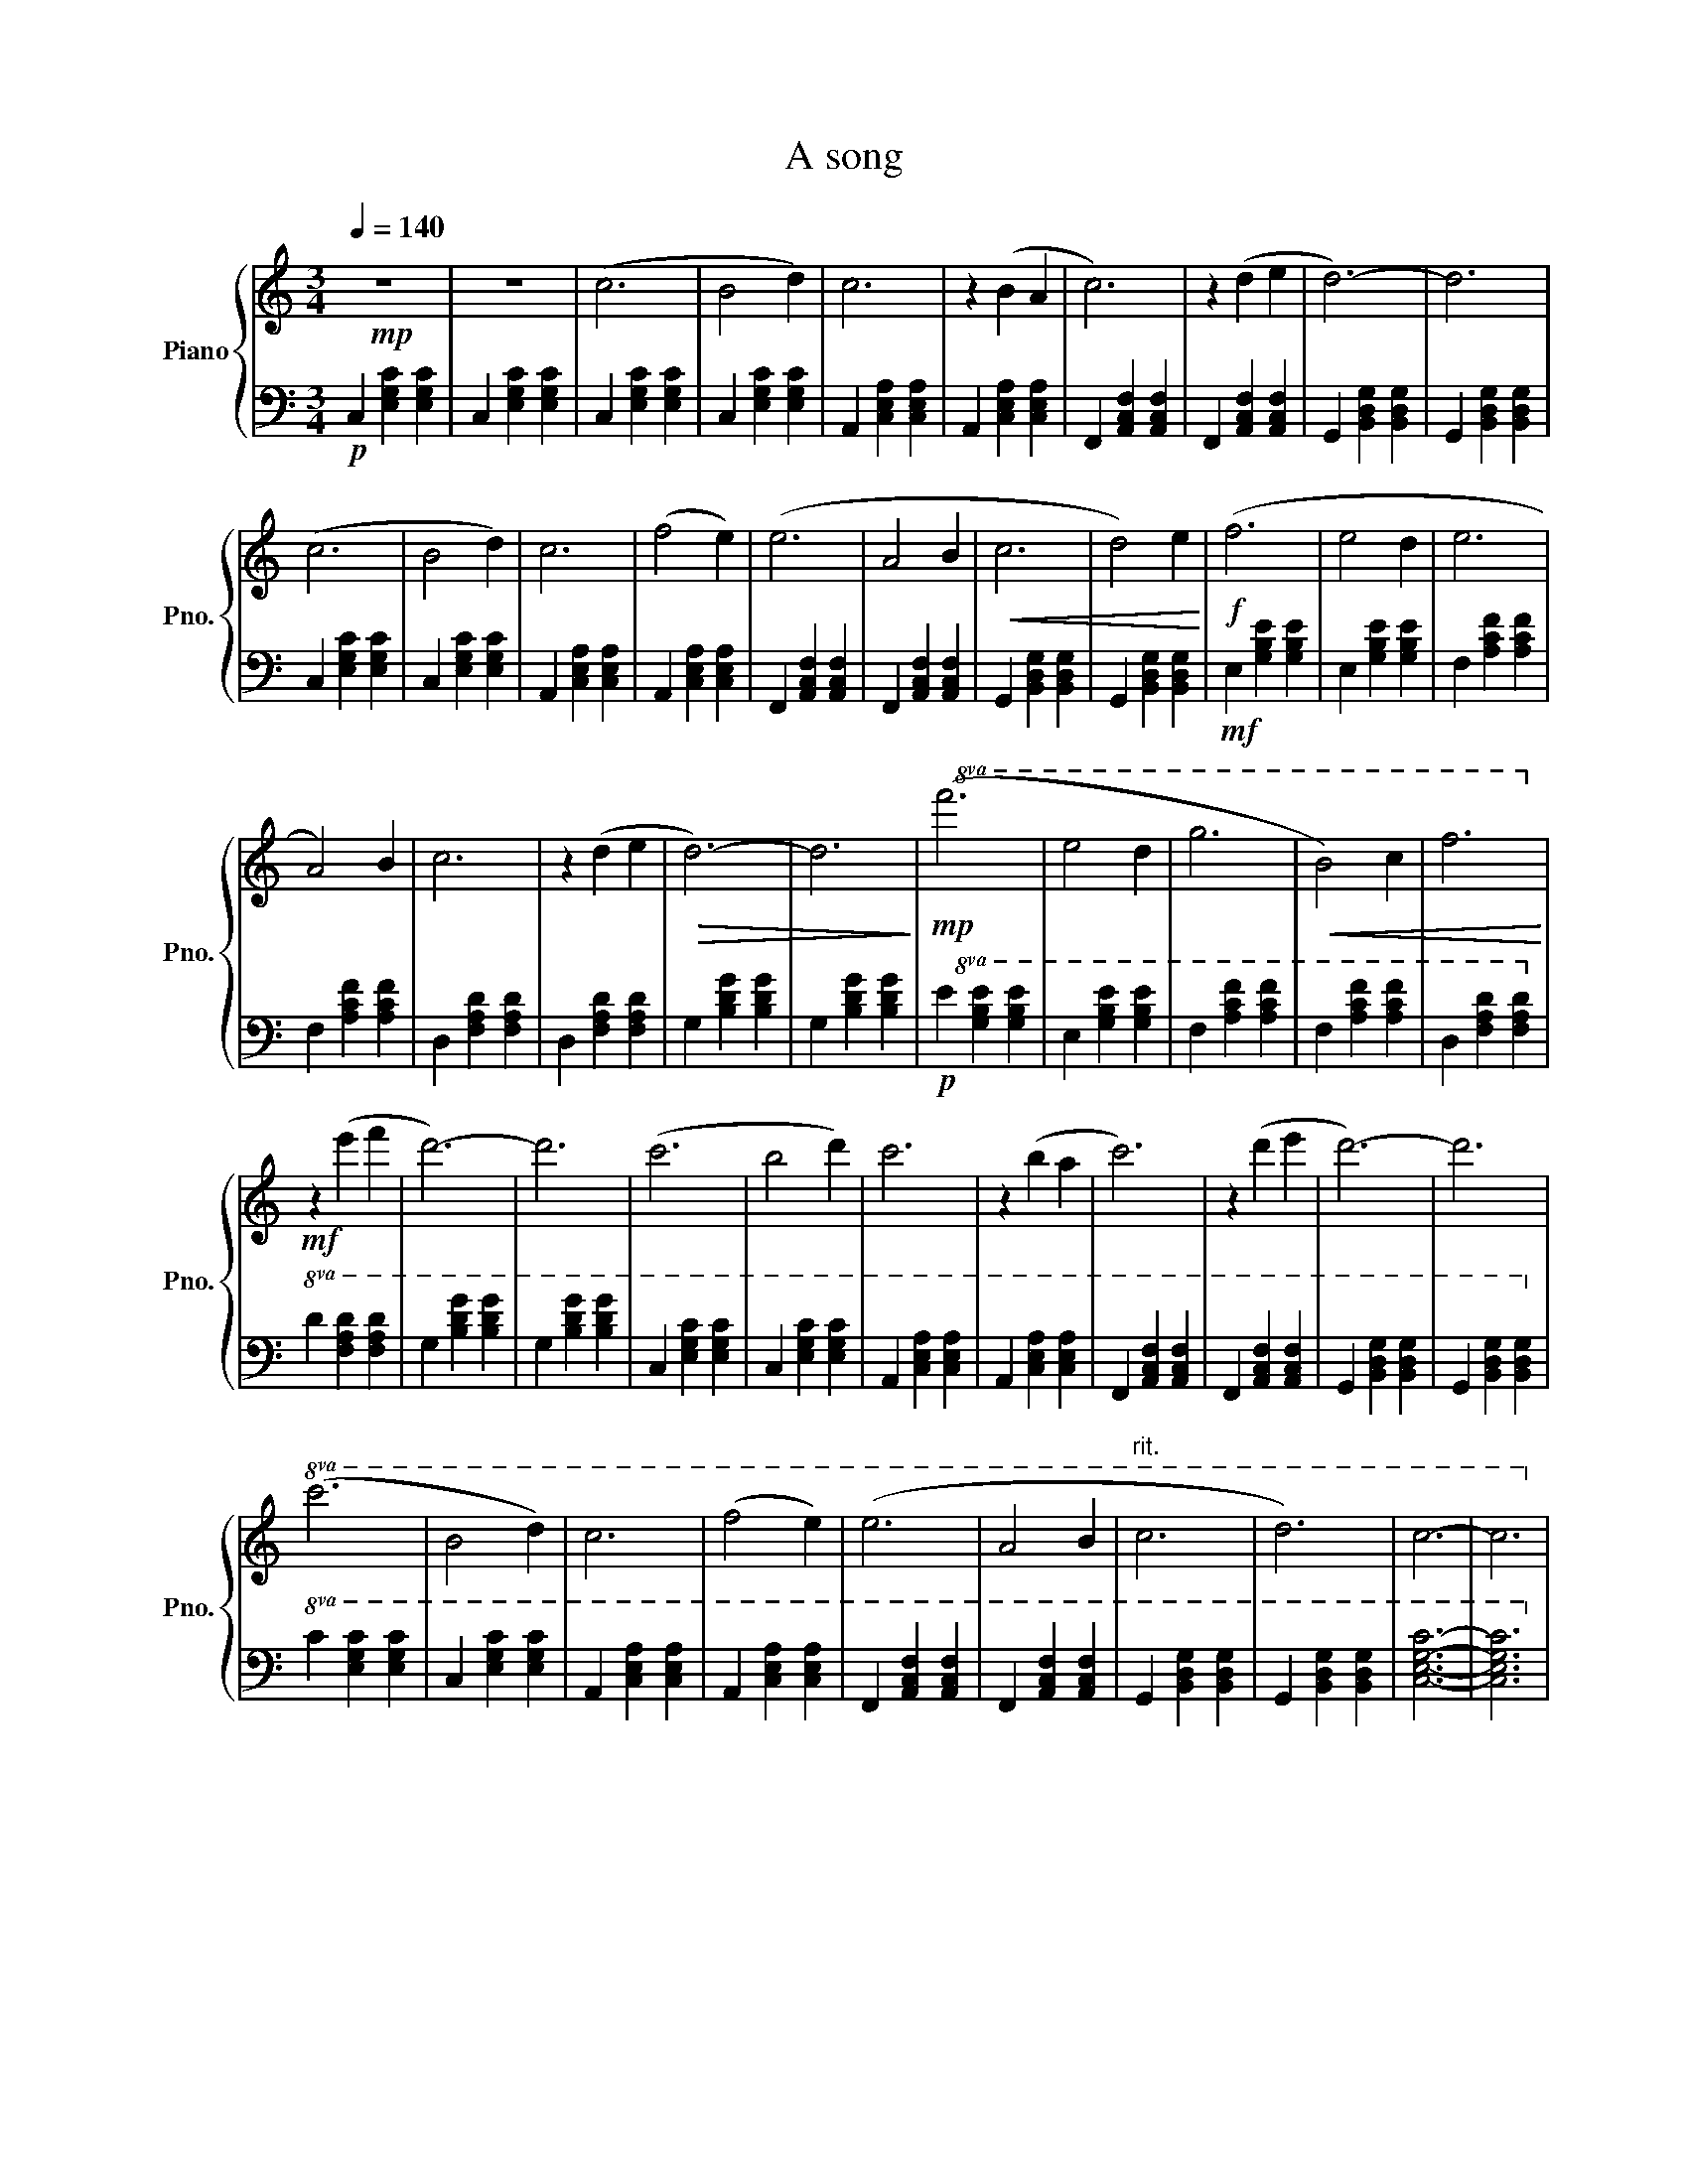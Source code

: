 X:1
T:A song
%%score { 1 | 2 }
L:1/4
Q:1/4=140
M:3/4
I:linebreak $
K:C
V:1 treble nm="Piano" snm="Pno."
V:2 bass 
V:1
!mp! z3 | z3 | (c3 | B2 d) | c3 | z (B A | c3) | z (d e | d3-) | d3 |$ (c3 | B2 d) | c3 | (f2 e) | %14
 (e3 | A2 B |!<(! c3 | d2) e!<)! |!f! (f3 | e2 d | e3 |$ A2) B | c3 | z (d e |!>(! d3-) | d3!>)! | %26
!mp!!8va(! (f'3 | e'2 d' | g'3 |!<(! b2) c' | f'3!8va)!!<)! |$!mf! z (e' f' | d'3-) | d'3 | (c'3 | %35
 b2 d') | c'3 | z (b a | c'3) | z (d' e' | d'3-) | d'3 |$!8va(! (c'3 | b2 d') | c'3 | (f'2 e') | %46
 (e'3 | a2 b |"^rit." c'3 | d'3) | c'3- | c'3!8va)! | %52
V:2
!p! C, [E,G,C] [E,G,C] | C, [E,G,C] [E,G,C] | C, [E,G,C] [E,G,C] | C, [E,G,C] [E,G,C] | %4
 A,, [C,E,A,] [C,E,A,] | A,, [C,E,A,] [C,E,A,] | F,, [A,,C,F,] [A,,C,F,] | %7
 F,, [A,,C,F,] [A,,C,F,] | G,, [B,,D,G,] [B,,D,G,] | G,, [B,,D,G,] [B,,D,G,] |$ %10
 C, [E,G,C] [E,G,C] | C, [E,G,C] [E,G,C] | A,, [C,E,A,] [C,E,A,] | A,, [C,E,A,] [C,E,A,] | %14
 F,, [A,,C,F,] [A,,C,F,] | F,, [A,,C,F,] [A,,C,F,] | G,, [B,,D,G,] [B,,D,G,] | %17
 G,, [B,,D,G,] [B,,D,G,] |!mf! E, [G,B,E] [G,B,E] | E, [G,B,E] [G,B,E] | F, [A,CF] [A,CF] |$ %21
 F, [A,CF] [A,CF] | D, [F,A,D] [F,A,D] | D, [F,A,D] [F,A,D] | G, [B,DG] [B,DG] | G, [B,DG] [B,DG] | %26
!p!!8va(! E [GBe] [GBe] | E [GBe] [GBe] | F [Acf] [Acf] | F [Acf] [Acf] | D [FAd] [FAd]!8va)! |$ %31
!8va(! D [FAd] [FAd] | G [Bdg] [Bdg] | G [Bdg] [Bdg] | C [EGc] [EGc] | C [EGc] [EGc] | %36
 A, [CEA] [CEA] | A, [CEA] [CEA] | F, [A,CF] [A,CF] | F, [A,CF] [A,CF] | G, [B,DG] [B,DG] | %41
 G, [B,DG] [B,DG]!8va)! |$!8va(! C [EGc] [EGc] | C [EGc] [EGc] | A, [CEA] [CEA] | A, [CEA] [CEA] | %46
 F, [A,CF] [A,CF] | F, [A,CF] [A,CF] | G, [B,DG] [B,DG] | G, [B,DG] [B,DG] | [CEGc]3- | %51
 [CEGc]3!8va)! | %52
